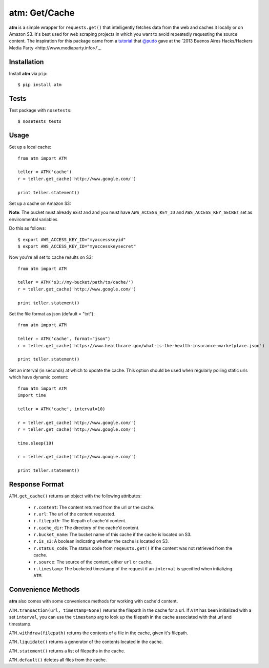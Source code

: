 .. particle documentation master file, created by
   sphinx-quickstart on Wed Dec 25 21:19:20 2013.
   You can adapt this file completely to your liking, but it should at least
   contain the root `toctree` directive.

**atm**: Get/Cache
========


**atm** is a simple wrapper for ``requests.get()`` that intelligently fetches data from the web and caches it locally or on Amazon S3. It's best used for web scraping projects in which you want to avoid repeatedly requesting the source content. The inspiration for this package came from a `tutorial <https://github.com/pudo/hhba-scraping>`_ that `@pudo <http://www.twitter.com/pudo/>`_ gave at the `2013 Buenos Aires Hacks/Hackers Media Party <http://www.mediaparty.info>/`_.

Installation
----------

Install **atm** via ``pip``::

  $ pip install atm

Tests
-------
Test package with ``nosetests``::

  $ nosetests tests

Usage
-------
Set up a local cache::

  from atm import ATM

  teller = ATM('cache')
  r = teller.get_cache('http://www.google.com/')

  print teller.statement()

Set up a cache on Amazon S3:

**Note**: The bucket must already exist and and you must have ``AWS_ACCESS_KEY_ID`` and  ``AWS_ACCESS_KEY_SECRET`` set as environmental variables.

Do this as follows::
  
  $ export AWS_ACCESS_KEY_ID="myaccesskeyid"
  $ export AWS_ACCESS_KEY_ID="myaccesskeysecret"

Now you're all set to cache results on S3::

  from atm import ATM

  teller = ATM('s3://my-bucket/path/to/cache/')
  r = teller.get_cache('http://www.google.com/')

  print teller.statement()

Set the file format as json (default = "txt")::

  from atm import ATM

  teller = ATM('cache', format="json")
  r = teller.get_cache('https://www.healthcare.gov/what-is-the-health-insurance-marketplace.json')

  print teller.statement()

Set an interval (in seconds) at which to update the cache.  This option should be used when regularly polling static urls which have dynamic content::

  from atm import ATM
  import time

  teller = ATM('cache', interval=10)

  r = teller.get_cache('http://www.google.com/')
  r = teller.get_cache('http://www.google.com/')

  time.sleep(10)

  r = teller.get_cache('http://www.google.com/')

  print teller.statement()

Response Format
---------------
``ATM.get_cache()`` returns an object with the following attributes:

  * ``r.content``: The content returned from the url or the cache.
  * ``r.url``: The url of the content requested.
  * ``r.filepath``: The filepath of cache'd content.
  * ``r.cache_dir``: The directory of the cache'd content.
  * ``r.bucket_name``: The bucket name of this cache if the cache is located on S3.
  * ``r.is_s3``: A boolean indicating whether the cache is located on S3.
  * ``r.status_code``: The status code from ``reqeusts.get()`` if the content was not retrieved from the cache.
  * ``r.source``: The source of the content, either ``url`` or ``cache``.
  * ``r.timestamp``: The bucketed timestamp of the request if an ``interval`` is specified when intializing ``ATM``.

Convenience Methods
-------------------
**atm** also comes with some convenience methods for working with cache'd content.

``ATM.transaction(url, timestamp=None)`` returns the filepath in the cache for a url. If ``ATM`` has been initialized with a set ``interval``, you can use the ``timestamp`` arg to look up the filepath in the cache associated with that url and timestamp.

``ATM.withdraw(filepath)`` returns the contents of a file in the cache, given it's filepath.

``ATM.liquidate()`` returns a generator of the contents located in the cache.

``ATM.statement()`` returns a list of filepaths in the cache.

``ATM.default()`` deletes all files from the cache.
